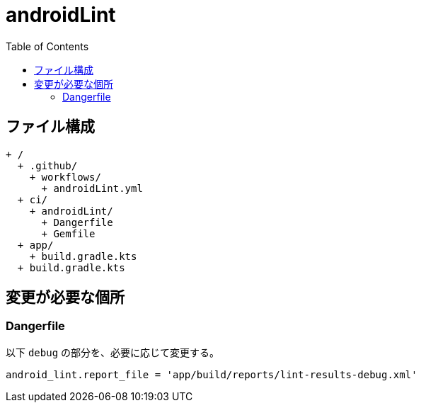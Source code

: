 :toc:
:toclevels: 3

= androidLint

== ファイル構成

[text]
....
+ /
  + .github/
    + workflows/
      + androidLint.yml
  + ci/
    + androidLint/
      + Dangerfile
      + Gemfile
  + app/
    + build.gradle.kts
  + build.gradle.kts
....

== 変更が必要な個所

=== Dangerfile

以下 `debug` の部分を、必要に応じて変更する。

[text]
....
android_lint.report_file = 'app/build/reports/lint-results-debug.xml'
....
